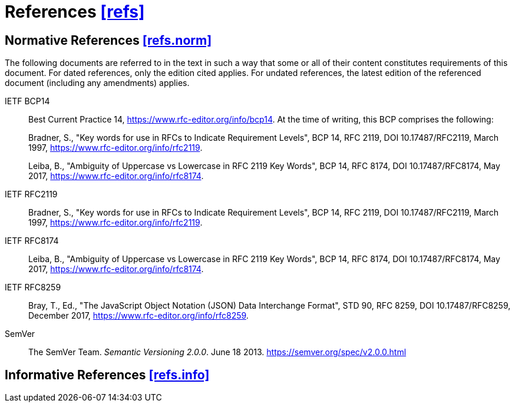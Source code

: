 [[refs,([refs])]]
= References [.right]#<<refs,[refs]>>#

[[refs.norm,([refs.norm])]]
== Normative References [.right]#<<refs.norm,[refs.norm]>>#

(((normative references,references,normative)))
The following documents are referred to in the text in such a way that some or
all of their content constitutes requirements of this document. For dated
references, only the edition cited applies. For undated references, the latest
edition of the referenced document (including any amendments) applies.

[[BCP14,BCP 14]]IETF BCP14::
Best Current Practice 14,
<https://www.rfc-editor.org/info/bcp14>.
At the time of writing, this BCP comprises the following: +
+
Bradner, S., "Key words for use in RFCs to Indicate
Requirement Levels", BCP 14, RFC 2119,
DOI 10.17487/RFC2119, March 1997,
<https://www.rfc-editor.org/info/rfc2119>. +
+
Leiba, B., "Ambiguity of Uppercase vs Lowercase in RFC
2119 Key Words", BCP 14, RFC 8174, DOI 10.17487/RFC8174,
May 2017, <https://www.rfc-editor.org/info/rfc8174>.

[[RFC2119, [RFC2119] ]]IETF RFC2119::
Bradner, S., "Key words for use in RFCs to Indicate Requirement Levels",
BCP 14, RFC 2119, DOI 10.17487/RFC2119, March 1997,
<https://www.rfc-editor.org/info/rfc2119>.

[[RFC8174, [RFC8174] ]]IETF RFC8174::
Leiba, B., "Ambiguity of Uppercase vs Lowercase in RFC 2119 Key Words",
BCP 14, RFC 8174, DOI 10.17487/RFC8174, May 2017,
<https://www.rfc-editor.org/info/rfc8174>.

[[JSON, [RFC8259] ]]IETF RFC8259::
Bray, T., Ed., "The JavaScript Object Notation (JSON) Data Interchange Format",
STD 90, RFC 8259, DOI 10.17487/RFC8259, December 2017,
<https://www.rfc-editor.org/info/rfc8259>.

[[SemVer]]SemVer::
The SemVer Team. _Semantic Versioning 2.0.0_. June 18 2013.
<https://semver.org/spec/v2.0.0.html>

[[refs.info,([refs.info])]]
== Informative References [.right]#<<refs.info,[refs.info]>>#
